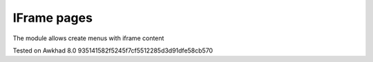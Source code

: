 IFrame pages
============

The module allows create menus with iframe content

Tested on Awkhad 8.0 935141582f5245f7cf5512285d3d91dfe58cb570
